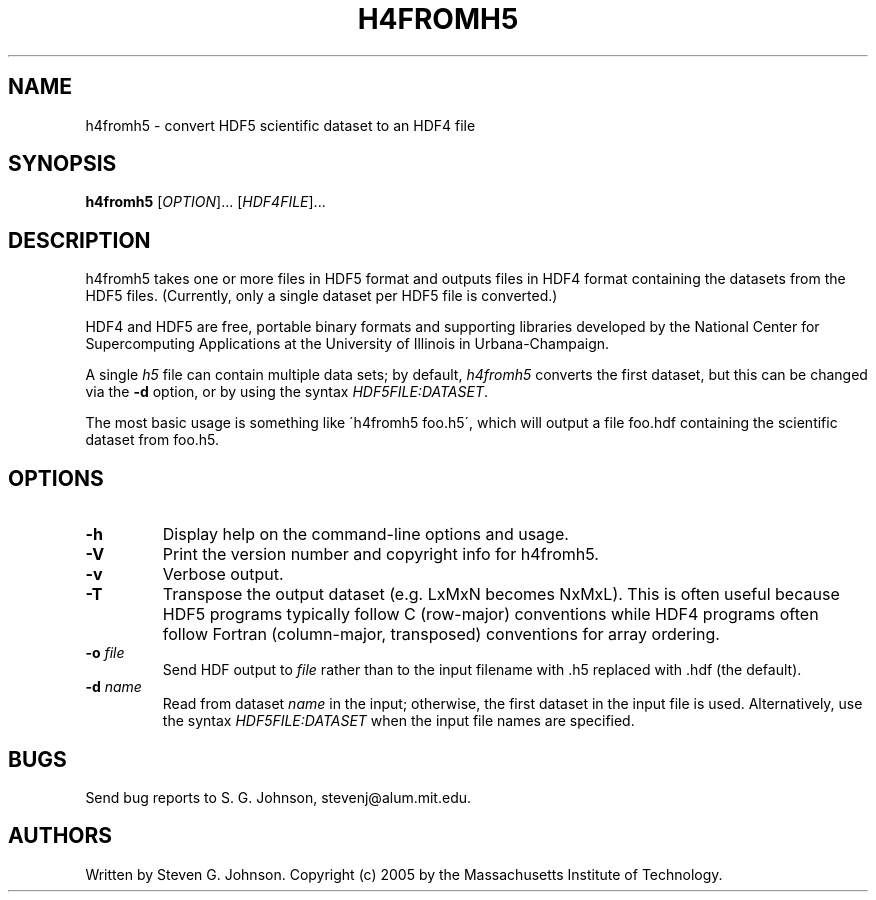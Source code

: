 .\" Copyright (c) 1999-2009 Massachusetts Institute of Technology
.\" 
.\" Permission is hereby granted, free of charge, to any person obtaining
.\" a copy of this software and associated documentation files (the
.\" "Software"), to deal in the Software without restriction, including
.\" without limitation the rights to use, copy, modify, merge, publish,
.\" distribute, sublicense, and/or sell copies of the Software, and to
.\" permit persons to whom the Software is furnished to do so, subject to
.\" the following conditions:
.\" 
.\" The above copyright notice and this permission notice shall be
.\" included in all copies or substantial portions of the Software.
.\" 
.\" THE SOFTWARE IS PROVIDED "AS IS", WITHOUT WARRANTY OF ANY KIND,
.\" EXPRESS OR IMPLIED, INCLUDING BUT NOT LIMITED TO THE WARRANTIES OF
.\" MERCHANTABILITY, FITNESS FOR A PARTICULAR PURPOSE AND NONINFRINGEMENT.
.\" IN NO EVENT SHALL THE AUTHORS OR COPYRIGHT HOLDERS BE LIABLE FOR ANY
.\" CLAIM, DAMAGES OR OTHER LIABILITY, WHETHER IN AN ACTION OF CONTRACT,
.\" TORT OR OTHERWISE, ARISING FROM, OUT OF OR IN CONNECTION WITH THE
.\" SOFTWARE OR THE USE OR OTHER DEALINGS IN THE SOFTWARE.
.\"
.TH H4FROMH5 1 "September 2, 2005" "h5utils" "h5utils"
.SH NAME
h4fromh5 \- convert HDF5 scientific dataset to an HDF4 file
.SH SYNOPSIS
.B h4fromh5
[\fIOPTION\fR]... [\fIHDF4FILE\fR]...
.SH DESCRIPTION
.PP
." Add any additional description here
h4fromh5 takes one or more files in HDF5 format and outputs files in
HDF4 format containing the datasets from the HDF5 files.  (Currently,
only a single dataset per HDF5 file is converted.)

HDF4 and HDF5 are free, portable binary formats and supporting libraries
developed by the National Center for Supercomputing Applications at
the University of Illinois in Urbana-Champaign.

 A single
.I h5
file can contain multiple data sets; by default,
.I h4fromh5
converts the first dataset, but this can be changed via the
.B -d
option, or by using the syntax \fIHDF5FILE:DATASET\fR.

The most basic usage is something like \'h4fromh5 foo.h5\', which
will output a file foo.hdf containing the scientific dataset from
foo.h5.
.SH OPTIONS
.TP
.B -h
Display help on the command-line options and usage.
.TP
.B -V
Print the version number and copyright info for h4fromh5.
.TP
.B -v
Verbose output.
.TP
.B -T
Transpose the output dataset (e.g. LxMxN becomes NxMxL).  This is often
useful because HDF5 programs typically follow C (row-major) conventions
while HDF4 programs often follow Fortran (column-major, transposed)
conventions for array ordering.
.TP
\fB\-o\fR \fIfile\fR
Send HDF output to
.I file
rather than to the input filename with .h5 replaced with .hdf (the
default).
.TP
\fB\-d\fR \fIname\fR
Read from dataset
.I name
in the input; otherwise, the first dataset in the input file is used.
Alternatively, use the syntax \fIHDF5FILE:DATASET\fR when the
input file names are specified.
.SH BUGS
Send bug reports to S. G. Johnson, stevenj@alum.mit.edu.
.SH AUTHORS
Written by Steven G. Johnson.  Copyright (c) 2005 by the Massachusetts
Institute of Technology.

